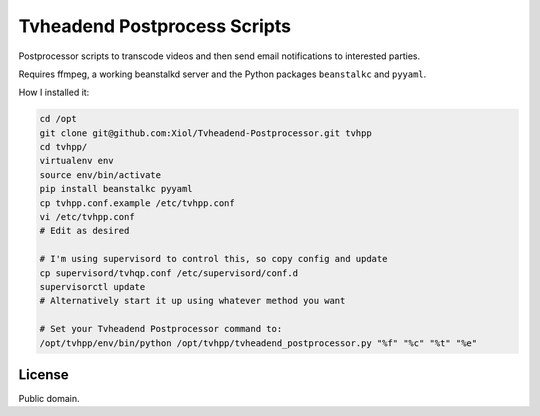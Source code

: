 Tvheadend Postprocess Scripts
=============================

Postprocessor scripts to transcode videos and then send email notifications to interested parties.

Requires ffmpeg, a working beanstalkd server and the Python packages ``beanstalkc`` and ``pyyaml``.

How I installed it:

.. code-block:: bash

    cd /opt
    git clone git@github.com:Xiol/Tvheadend-Postprocessor.git tvhpp
    cd tvhpp/
    virtualenv env
    source env/bin/activate
    pip install beanstalkc pyyaml
    cp tvhpp.conf.example /etc/tvhpp.conf
    vi /etc/tvhpp.conf
    # Edit as desired

    # I'm using supervisord to control this, so copy config and update
    cp supervisord/tvhqp.conf /etc/supervisord/conf.d
    supervisorctl update
    # Alternatively start it up using whatever method you want

    # Set your Tvheadend Postprocessor command to:
    /opt/tvhpp/env/bin/python /opt/tvhpp/tvheadend_postprocessor.py "%f" "%c" "%t" "%e"

License
-------

Public domain.
